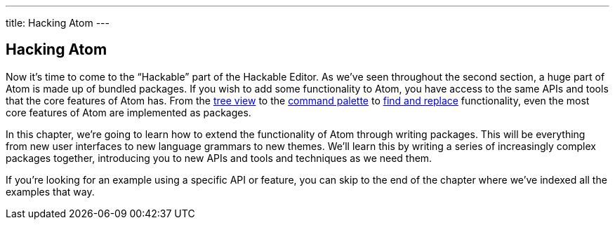 ---
title: Hacking Atom
---
[[_hacking]]
== Hacking Atom

Now it's time to come to the "`Hackable`" part of the Hackable Editor. As we've seen throughout the second section, a huge part of Atom is made up of bundled packages. If you wish to add some functionality to Atom, you have access to the same APIs and tools that the core features of Atom has. From the https://github.com/atom/tree-view[tree view] to the https://github.com/atom/command-palette[command palette] to https://github.com/atom/find-and-replace[find and replace] functionality, even the most core features of Atom are implemented as packages.

In this chapter, we're going to learn how to extend the functionality of Atom through writing packages. This will be everything from new user interfaces to new language grammars to new themes. We'll learn this by writing a series of increasingly complex packages together, introducing you to new APIs and tools and techniques as we need them.

If you're looking for an example using a specific API or feature, you can skip to the end of the chapter where we've indexed all the examples that way.
